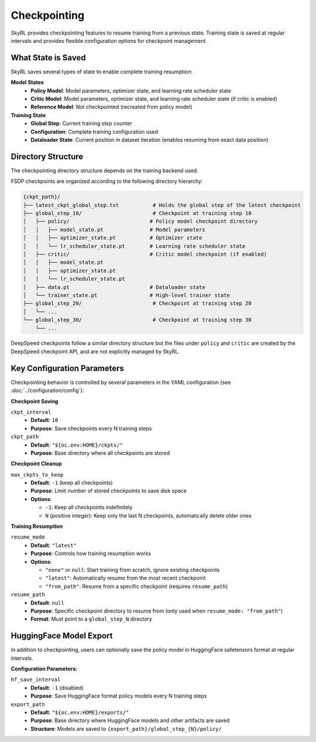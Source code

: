 Checkpointing
=============

SkyRL provides checkpointing features to resume training from a previous state. Training state is saved at regular intervals and provides flexible configuration options for checkpoint management.

What State is Saved
-------------------

SkyRL saves several types of state to enable complete training resumption:

**Model States**
  - **Policy Model**: Model parameters, optimizer state, and learning rate scheduler state
  - **Critic Model**: Model parameters, optimizer state, and learning rate scheduler state (if critic is enabled)
  - **Reference Model**: Not checkpointed (recreated from policy model)

**Training State**
  - **Global Step**: Current training step counter
  - **Configuration**: Complete training configuration used
  - **Dataloader State**: Current position in dataset iteration (enables resuming from exact data position)

Directory Structure
-------------------

The checkpointing directory structure depends on the training backend used. 

FSDP checkpoints are organized according to the following directory hierarchy:

.. code-block::

    {ckpt_path}/
    ├── latest_ckpt_global_step.txt           # Holds the global step of the latest checkpoint
    ├── global_step_10/                       # Checkpoint at training step 10
    │   ├── policy/                          # Policy model checkpoint directory
    │   │   ├── model_state.pt               # Model parameters
    │   │   ├── optimizer_state.pt           # Optimizer state
    │   │   └── lr_scheduler_state.pt        # Learning rate scheduler state
    │   ├── critic/                          # Critic model checkpoint (if enabled)
    │   │   ├── model_state.pt
    │   │   ├── optimizer_state.pt
    │   │   └── lr_scheduler_state.pt
    │   ├── data.pt                          # Dataloader state
    │   └── trainer_state.pt                 # High-level trainer state
    ├── global_step_20/                       # Checkpoint at training step 20
    │   └── ...
    └── global_step_30/                       # Checkpoint at training step 30
        └── ...

DeepSpeed checkpoints follow a similar directory structure but the files under ``policy`` and ``critic`` are created by the DeepSpeed checkpoint API, and are not explicitly managed by SkyRL.


Key Configuration Parameters
----------------------------

Checkpointing behavior is controlled by several parameters in the YAML configuration (see :doc:`../configuration/config`):

**Checkpoint Saving**

``ckpt_interval``
  - **Default**: ``10``
  - **Purpose**: Save checkpoints every N training steps

``ckpt_path``
  - **Default**: ``"${oc.env:HOME}/ckpts/"``
  - **Purpose**: Base directory where all checkpoints are stored

**Checkpoint Cleanup**

``max_ckpts_to_keep``
  - **Default**: ``-1`` (keep all checkpoints)
  - **Purpose**: Limit number of stored checkpoints to save disk space
  - **Options**:

    - ``-1``: Keep all checkpoints indefinitely
    - ``N`` (positive integer): Keep only the last N checkpoints, automatically delete older ones

**Training Resumption**

``resume_mode``
  - **Default**: ``"latest"``
  - **Purpose**: Controls how training resumption works
  - **Options**:
  
    - ``"none"`` or ``null``: Start training from scratch, ignore existing checkpoints
    - ``"latest"``: Automatically resume from the most recent checkpoint
    - ``"from_path"``: Resume from a specific checkpoint (requires ``resume_path``)

``resume_path``
  - **Default**: ``null``
  - **Purpose**: Specific checkpoint directory to resume from (only used when ``resume_mode: "from_path"``)
  - **Format**: Must point to a ``global_step_N`` directory

HuggingFace Model Export
------------------------

In addition to checkpointing, users can optionally save the policy model in HuggingFace safetensors format at regular intervals.

**Configuration Parameters:**

``hf_save_interval``
  - **Default**: ``-1`` (disabled)
  - **Purpose**: Save HuggingFace format policy models every N training steps

``export_path``
  - **Default**: ``"${oc.env:HOME}/exports/"``
  - **Purpose**: Base directory where HuggingFace models and other artifacts are saved
  - **Structure**: Models are saved to ``{export_path}/global_step_{N}/policy/``
